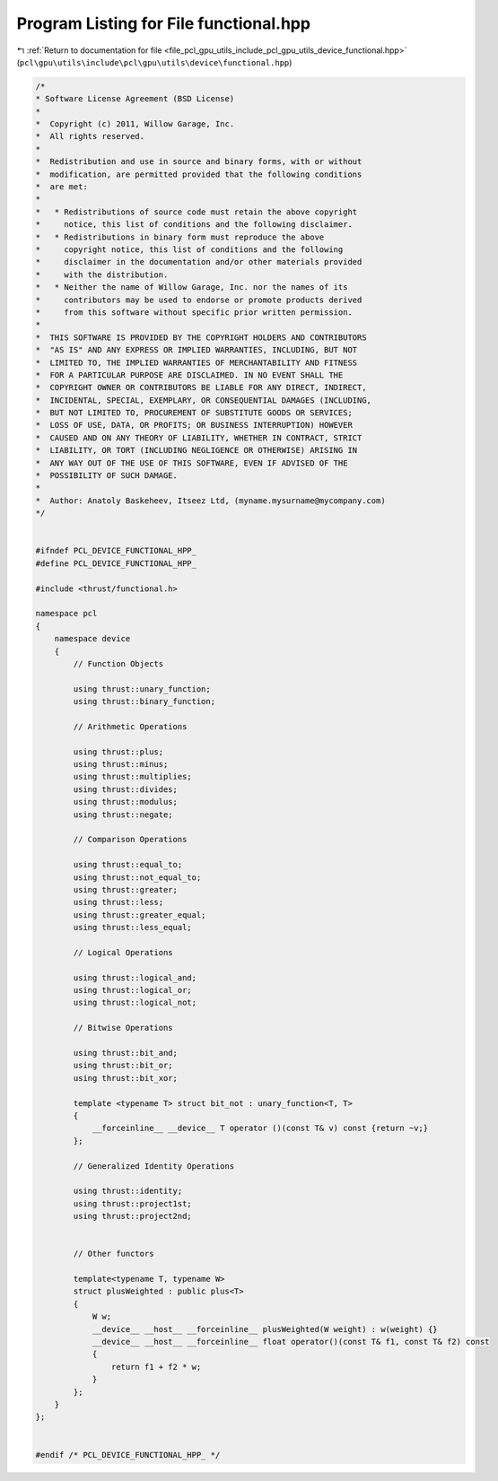 
.. _program_listing_file_pcl_gpu_utils_include_pcl_gpu_utils_device_functional.hpp:

Program Listing for File functional.hpp
=======================================

|exhale_lsh| :ref:`Return to documentation for file <file_pcl_gpu_utils_include_pcl_gpu_utils_device_functional.hpp>` (``pcl\gpu\utils\include\pcl\gpu\utils\device\functional.hpp``)

.. |exhale_lsh| unicode:: U+021B0 .. UPWARDS ARROW WITH TIP LEFTWARDS

.. code-block:: cpp

   /*
   * Software License Agreement (BSD License)
   *
   *  Copyright (c) 2011, Willow Garage, Inc.
   *  All rights reserved.
   *
   *  Redistribution and use in source and binary forms, with or without
   *  modification, are permitted provided that the following conditions
   *  are met:
   *
   *   * Redistributions of source code must retain the above copyright
   *     notice, this list of conditions and the following disclaimer.
   *   * Redistributions in binary form must reproduce the above
   *     copyright notice, this list of conditions and the following
   *     disclaimer in the documentation and/or other materials provided
   *     with the distribution.
   *   * Neither the name of Willow Garage, Inc. nor the names of its
   *     contributors may be used to endorse or promote products derived
   *     from this software without specific prior written permission.
   *
   *  THIS SOFTWARE IS PROVIDED BY THE COPYRIGHT HOLDERS AND CONTRIBUTORS
   *  "AS IS" AND ANY EXPRESS OR IMPLIED WARRANTIES, INCLUDING, BUT NOT
   *  LIMITED TO, THE IMPLIED WARRANTIES OF MERCHANTABILITY AND FITNESS
   *  FOR A PARTICULAR PURPOSE ARE DISCLAIMED. IN NO EVENT SHALL THE
   *  COPYRIGHT OWNER OR CONTRIBUTORS BE LIABLE FOR ANY DIRECT, INDIRECT,
   *  INCIDENTAL, SPECIAL, EXEMPLARY, OR CONSEQUENTIAL DAMAGES (INCLUDING,
   *  BUT NOT LIMITED TO, PROCUREMENT OF SUBSTITUTE GOODS OR SERVICES;
   *  LOSS OF USE, DATA, OR PROFITS; OR BUSINESS INTERRUPTION) HOWEVER
   *  CAUSED AND ON ANY THEORY OF LIABILITY, WHETHER IN CONTRACT, STRICT
   *  LIABILITY, OR TORT (INCLUDING NEGLIGENCE OR OTHERWISE) ARISING IN
   *  ANY WAY OUT OF THE USE OF THIS SOFTWARE, EVEN IF ADVISED OF THE
   *  POSSIBILITY OF SUCH DAMAGE.
   *
   *  Author: Anatoly Baskeheev, Itseez Ltd, (myname.mysurname@mycompany.com)
   */
   
   
   #ifndef PCL_DEVICE_FUNCTIONAL_HPP_
   #define PCL_DEVICE_FUNCTIONAL_HPP_
   
   #include <thrust/functional.h>
   
   namespace pcl
   {
       namespace device
       {
           // Function Objects
   
           using thrust::unary_function;
           using thrust::binary_function;
   
           // Arithmetic Operations
   
           using thrust::plus;
           using thrust::minus;
           using thrust::multiplies;
           using thrust::divides;
           using thrust::modulus;
           using thrust::negate;
   
           // Comparison Operations
   
           using thrust::equal_to;
           using thrust::not_equal_to;
           using thrust::greater;
           using thrust::less;
           using thrust::greater_equal;
           using thrust::less_equal;
   
           // Logical Operations
   
           using thrust::logical_and;
           using thrust::logical_or;
           using thrust::logical_not;
   
           // Bitwise Operations
   
           using thrust::bit_and;
           using thrust::bit_or;
           using thrust::bit_xor;
   
           template <typename T> struct bit_not : unary_function<T, T>
           {
               __forceinline__ __device__ T operator ()(const T& v) const {return ~v;}
           };
   
           // Generalized Identity Operations
   
           using thrust::identity;    
           using thrust::project1st;
           using thrust::project2nd;
   
   
           // Other functors
   
           template<typename T, typename W>
           struct plusWeighted : public plus<T>
           {
               W w;
               __device__ __host__ __forceinline__ plusWeighted(W weight) : w(weight) {}                
               __device__ __host__ __forceinline__ float operator()(const T& f1, const T& f2) const 
               {
                   return f1 + f2 * w;
               }
           };
       }
   };
   
   
   #endif /* PCL_DEVICE_FUNCTIONAL_HPP_ */

